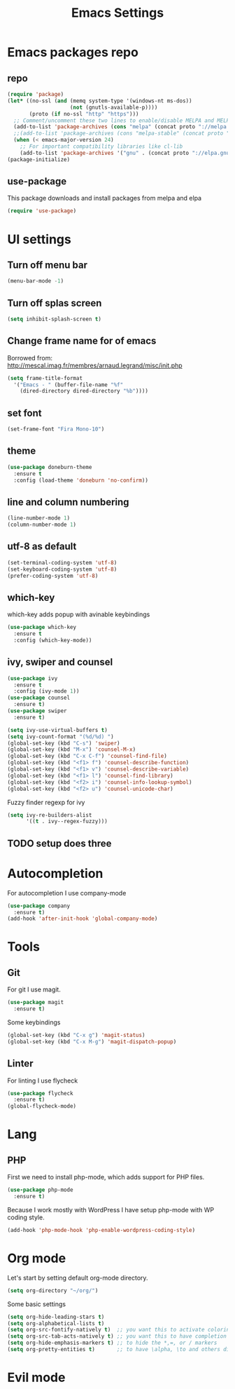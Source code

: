 #+TITLE: Emacs Settings

* Emacs packages repo
** repo
#+BEGIN_SRC emacs-lisp
(require 'package)
(let* ((no-ssl (and (memq system-type '(windows-nt ms-dos))
                    (not (gnutls-available-p))))
       (proto (if no-ssl "http" "https")))
  ;; Comment/uncomment these two lines to enable/disable MELPA and MELPA Stable as desired
  (add-to-list 'package-archives (cons "melpa" (concat proto "://melpa.org/packages/")) t)
  ;;(add-to-list 'package-archives (cons "melpa-stable" (concat proto "://stable.melpa.org/packages/")) t)
  (when (< emacs-major-version 24)
    ;; For important compatibility libraries like cl-lib
    (add-to-list 'package-archives '("gnu" . (concat proto "://elpa.gnu.org/packages/")))))
(package-initialize)
#+END_SRC
** use-package
This package downloads and install packages from melpa and elpa
#+BEGIN_SRC emacs-lisp
(require 'use-package)
#+END_SRC
* UI settings
** Turn off menu bar
#+BEGIN_SRC emacs-lisp
(menu-bar-mode -1)
#+END_SRC
** Turn off splas screen
#+BEGIN_SRC emacs-lisp
(setq inhibit-splash-screen t)
#+END_SRC
** Change frame name for of emacs
Borrowed from: http://mescal.imag.fr/membres/arnaud.legrand/misc/init.php
#+BEGIN_SRC emacs-lisp
  (setq frame-title-format
    '("Emacs - " (buffer-file-name "%f"
      (dired-directory dired-directory "%b"))))
#+END_SRC
** set font
#+BEGIN_SRC emacs-lisp
  (set-frame-font "Fira Mono-10")
#+END_SRC
** theme
#+BEGIN_SRC emacs-lisp
  (use-package doneburn-theme
    :ensure t
    :config (load-theme 'doneburn 'no-confirm))
#+END_SRC
** line and column numbering
#+BEGIN_SRC emacs-lisp
  (line-number-mode 1)
  (column-number-mode 1)
#+END_SRC
** utf-8 as default
#+BEGIN_SRC emacs-lisp
  (set-terminal-coding-system 'utf-8)
  (set-keyboard-coding-system 'utf-8)
  (prefer-coding-system 'utf-8)
#+END_SRC
** which-key
which-key adds popup with avinable keybindings
#+BEGIN_SRC emacs-lisp
  (use-package which-key
    :ensure t
    :config (which-key-mode))
#+END_SRC
** ivy, swiper and counsel
#+BEGIN_SRC emacs-lisp
  (use-package ivy
    :ensure t
    :config (ivy-mode 1))
  (use-package counsel
    :ensure t)
  (use-package swiper
    :ensure t)

  (setq ivy-use-virtual-buffers t)
  (setq ivy-count-format "(%d/%d) ")
  (global-set-key (kbd "C-s") 'swiper)
  (global-set-key (kbd "M-x") 'counsel-M-x)
  (global-set-key (kbd "C-x C-f") 'counsel-find-file)
  (global-set-key (kbd "<f1> f") 'counsel-describe-function)
  (global-set-key (kbd "<f1> v") 'counsel-describe-variable)
  (global-set-key (kbd "<f1> l") 'counsel-find-library)
  (global-set-key (kbd "<f2> i") 'counsel-info-lookup-symbol)
  (global-set-key (kbd "<f2> u") 'counsel-unicode-char)
#+END_SRC
Fuzzy finder regexp for ivy
#+BEGIN_SRC emacs-lisp
  (setq ivy-re-builders-alist
        '((t . ivy--regex-fuzzy)))
#+END_SRC
** TODO setup does three
* Autocompletion
For autocompletion I use company-mode
#+BEGIN_SRC emacs-lisp
  (use-package company
    :ensure t)
  (add-hook 'after-init-hook 'global-company-mode)
#+END_SRC
* Tools
** Git
For git I use magit.
#+BEGIN_SRC emacs-lisp
  (use-package magit
    :ensure t)
#+END_SRC
Some keybindings
#+BEGIN_SRC emacs-lisp
  (global-set-key (kbd "C-x g") 'magit-status)
  (global-set-key (kbd "C-x M-g") 'magit-dispatch-popup)
#+END_SRC
** Linter
   For linting I use flycheck
#+BEGIN_SRC emacs-lisp
  (use-package flycheck
    :ensure t)
  (global-flycheck-mode)
#+END_SRC
* Lang
** PHP
   First we need to install php-mode, which adds support for PHP files.
#+BEGIN_SRC emacs-lisp
  (use-package php-mode
    :ensure t)
#+END_SRC
   Because I work mostly with WordPress I have setup php-mode with WP coding style.
#+BEGIN_SRC emacs-lisp
  (add-hook 'php-mode-hook 'php-enable-wordpress-coding-style)
#+END_SRC
* Org mode
Let's start by setting default org-mode directory.
#+BEGIN_SRC emacs-lisp
  (setq org-directory "~/org/")
#+END_SRC
Some basic settings
#+BEGIN_SRC emacs-lisp
  (setq org-hide-leading-stars t)
  (setq org-alphabetical-lists t)
  (setq org-src-fontify-natively t)  ;; you want this to activate coloring in blocks
  (setq org-src-tab-acts-natively t) ;; you want this to have completion in blocks
  (setq org-hide-emphasis-markers t) ;; to hide the *,=, or / markers
  (setq org-pretty-entities t)       ;; to have \alpha, \to and others display as utf8 http://orgmode.org/manual/Special-symbols.html
#+END_SRC
* Evil mode
